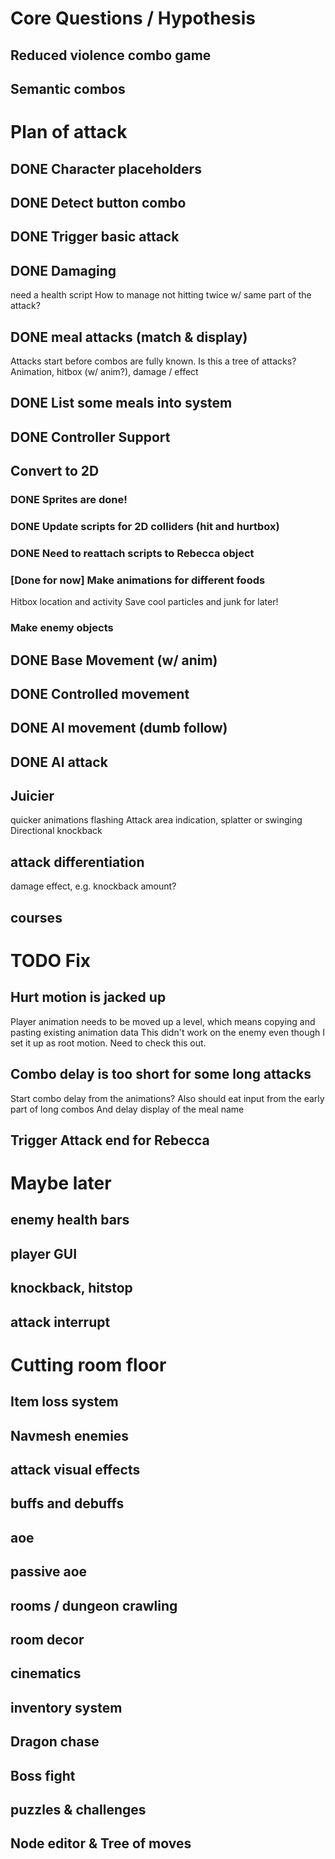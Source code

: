 * Core Questions / Hypothesis
** Reduced violence combo game
** Semantic combos
* Plan of attack
** DONE Character placeholders
** DONE Detect button combo
** DONE Trigger basic attack
** DONE Damaging
need a health script
How to manage not hitting twice w/ same part of the attack?
** DONE meal attacks (match & display)
Attacks start before combos are fully known. Is this a tree of attacks?
Animation, hitbox (w/ anim?), damage / effect
** DONE List some meals into system
** DONE Controller Support

** Convert to 2D
*** DONE Sprites are done!
*** DONE Update scripts for 2D colliders (hit and hurtbox)
*** DONE Need to reattach scripts to Rebecca object
*** [Done for now] Make animations for different foods
Hitbox location and activity
Save cool particles and junk for later!
*** Make enemy objects
** DONE Base Movement (w/ anim)
** DONE Controlled movement
** DONE AI movement (dumb follow)
** DONE AI attack

** Juicier
quicker animations
flashing
Attack area indication, splatter or swinging
Directional knockback

** attack differentiation
damage
effect, e.g. knockback amount?

** courses

* TODO Fix
** Hurt motion is jacked up
Player animation needs to be moved up a level, which means copying and pasting existing animation data
This didn't work on the enemy even though I set it up as root motion. Need to check this out.
** Combo delay is too short for some long attacks
Start combo delay from the animations?
Also should eat input from the early part of long combos
And delay display of the meal name
** Trigger Attack end for Rebecca

* Maybe later
** enemy health bars
** player GUI
** knockback, hitstop
** attack interrupt

* Cutting room floor
** Item loss system
** Navmesh enemies
** attack visual effects
** buffs and debuffs
** aoe
** passive aoe
** rooms / dungeon crawling
** room decor
** cinematics
** inventory system
** Dragon chase
** Boss fight
** puzzles & challenges

** Node editor & Tree of moves
